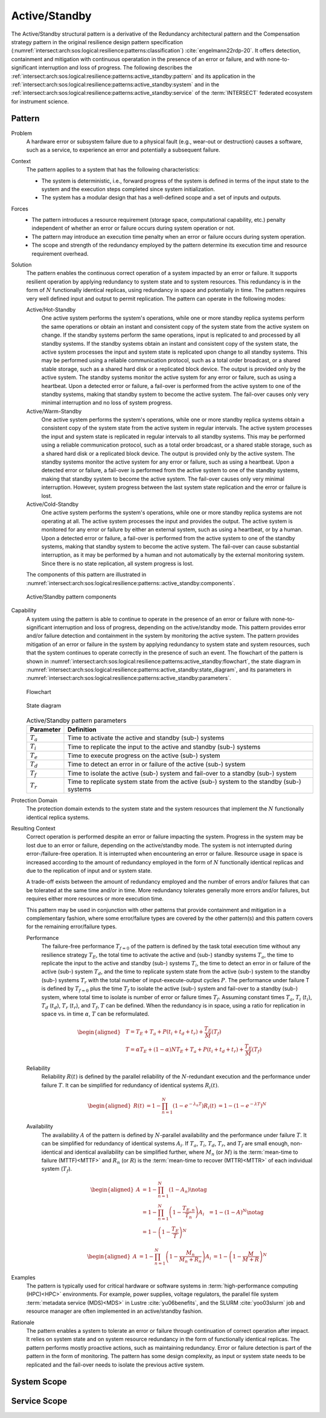 .. _intersect:arch:sos:logical:resilience:patterns:active_standby:

Active/Standby
==============

The Active/Standby structural pattern is a derivative of the Redundancy
architectural pattern and the Compensation strategy pattern in the original
resilience design pattern specification
(:numref:`intersect:arch:sos:logical:resilience:patterns:classification`)
:cite:`engelmann22rdp-20`. It offers detection, containment and mitigation
with continuous operatation in the presence of an error or failure, and with
none-to-significant interruption and loss of progress. The following describes
the
:ref:`intersect:arch:sos:logical:resilience:patterns:active_standby:pattern`
and its application in the
:ref:`intersect:arch:sos:logical:resilience:patterns:active_standby:system`
and in the
:ref:`intersect:arch:sos:logical:resilience:patterns:active_standby:service`
of the :term:`INTERSECT` federated ecosystem for instrument science.

.. _intersect:arch:sos:logical:resilience:patterns:active_standby:pattern:

Pattern
-------

Problem
   A hardware error or subsystem failure due to a physical fault (e.g.,
   wear-out or destruction) causes a software, such as a service, to
   experience an error and potentially a subsequent failure.

Context
   The pattern applies to a system that has the following characteristics:

   -  The system is deterministic, i.e., forward progress of the system is
      defined in terms of the input state to the system and the execution
      steps completed since system initialization.

   -  The system has a modular design that has a well-defined scope and a set
      of inputs and outputs.

Forces
   -  The pattern introduces a resource requirement (storage space,
      computational capability, etc.) penalty independent of whether an error
      or failure occurs during system operation or not.

   -  The pattern may introduce an execution time penalty when an error or
      failure occurs during system operation.

   -  The scope and strength of the redundancy employed by the pattern
      determine its execution time and resource requirement overhead.

Solution
   The pattern enables the continuous correct operation of a system impacted
   by an error or failure. It supports resilient operation by applying
   redundancy to system state and to system resources. This redundancy is in
   the form of :math:`N` functionally identical replicas, using redundancy in
   space and potentially in time. The pattern requires very well defined input
   and output to permit replication. The pattern can operate in the following
   modes:

   Active/Hot-Standby
      One active system performs the system's operations, while one or more
      standby replica systems perform the same operations or obtain an instant
      and consistent copy of the system state from the active system on change.
      If the standby systems perform the same operations, input is replicated
      to and processed by all standby systems. If the standby systems obtain an
      instant and consistent copy of the system state, the active system
      processes the input and system state is replicated upon change to all
      standby systems. This may be performed using a reliable communication
      protocol, such as a total order broadcast, or a shared stable storage,
      such as a shared hard disk or a replicated block device. The output is
      provided only by the active system. The standby systems monitor the
      active system for any error or failure, such as using a heartbeat. Upon a
      detected error or failure, a fail-over is performed from the active
      system to one of the standby systems, making that standby system to
      become the active system. The fail-over causes only very minimal
      interruption and no loss of system progress.

   Active/Warm-Standby
      One active system performs the system's operations, while one or more
      standby replica systems obtain a consistent copy of the system state from
      the active system in regular intervals. The active system processes the
      input and system state is replicated in regular intervals to all standby
      systems. This may be performed using a reliable communication protocol,
      such as a total order broadcast, or a shared stable storage, such as a
      shared hard disk or a replicated block device. The output is provided
      only by the active system. The standby systems monitor the active system
      for any error or failure, such as using a heartbeat. Upon a detected
      error or failure, a fail-over is performed from the active system to one
      of the standby systems, making that standby system to become the active
      system. The fail-over causes only very minimal interruption. However,
      system progress between the last system state replication and the error
      or failure is lost.

   Active/Cold-Standby
      One active system performs the system's operations, while one or more
      standby replica systems are not operating at all. The active system
      processes the input and provides the output. The active system is
      monitored for any error or failure by either an external system, such as
      using a heartbeat, or by a human. Upon a detected error or failure, a
      fail-over is performed from the active system to one of the standby
      systems, making that standby system to become the active system. The
      fail-over can cause substantial interruption, as it may be performed by a
      human and not automatically by the external monitoring system. Since
      there is no state replication, all system progress is lost.

   The components of this pattern are illustrated in
   :numref:`intersect:arch:sos:logical:resilience:patterns::active_standby:components`.
   
   .. figure:: active_standby/components.png
      :name: intersect:arch:sos:logical:resilience:patterns::active_standby:components
      :align: center
      :alt: Active/Standby pattern components

      Active/Standby pattern components

Capability
   A system using the pattern is able to continue to operate in the presence
   of an error or failure with none-to-significant interruption and loss of
   progress, depending on the active/standby mode. This pattern provides error
   and/or failure detection and containment in the system by monitoring the
   active system. The pattern provides mitigation of an error or failure in the
   system by applying redundancy to system state and system resources, such
   that the system continues to operate correctly in the presence of such an
   event. The flowchart of the pattern is shown in
   :numref:`intersect:arch:sos:logical:resilience:patterns:active_standby:flowchart`,
   the state diagram in
   :numref:`intersect:arch:sos:logical:resilience:patterns:active_standby:state_diagram`,
   and its parameters in
   :numref:`intersect:arch:sos:logical:resilience:patterns:active_standby:parameters`.

   .. figure:: active_standby/flowchart.png
      :name: intersect:arch:sos:logical:resilience:patterns:active_standby:flowchart
      :align: center
      :alt: Flowchart
   
      Flowchart
   
   .. figure:: active_standby/state_diagram.png
      :name: intersect:arch:sos:logical:resilience:patterns:active_standby:state_diagram
      :align: center
      :alt: State diagram
   
      State diagram
   
   .. table:: Active/Standby pattern parameters
      :name: intersect:arch:sos:logical:resilience:patterns:active_standby:parameters
      :align: center

      +---------------+-----------------------------------------------------+
      | Parameter     | Definition                                          |
      +===============+=====================================================+
      | :math:`T_{a}` | Time to activate the active and standby (sub-)      |
      |               | systems                                             |
      +---------------+-----------------------------------------------------+
      | :math:`T_{i}` | Time to replicate the input to the active and       |
      |               | standby (sub-) systems                              |
      +---------------+-----------------------------------------------------+
      | :math:`T_{e}` | Time to execute progress on the active (sub-)       |
      |               | system                                              |
      +---------------+-----------------------------------------------------+
      | :math:`T_{d}` | Time to detect an error in or failure of the active |
      |               | (sub-) system                                       |
      +---------------+-----------------------------------------------------+
      | :math:`T_{f}` | Time to isolate the active (sub-) system and        |
      |               | fail-over to a standby (sub-) system                |
      +---------------+-----------------------------------------------------+
      | :math:`T_{r}` | Time to replicate system state from the active      |
      |               | (sub-) system to the standby (sub-) systems         |
      +---------------+-----------------------------------------------------+

Protection Domain
   The protection domain extends to the system state and the system resources
   that implement the :math:`N` functionally identical replica systems.

Resulting Context
   Correct operation is performed despite an error or failure impacting the
   system. Progress in the system may be lost due to an error or failure,
   depending on the active/standby mode. The system is not interrupted during
   error-/failure-free operation. It is interrupted when encountering an error
   or failure. Resource usage in space is increased according to the amount of
   redundancy employed in the form of :math:`N` functionally identical replicas
   and due to the replication of input and or system state.

   A trade-off exists between the amount of redundancy employed and the number
   of errors and/or failures that can be tolerated at the same time and/or in
   time. More redundancy tolerates generally more errors and/or failures, but
   requires either more resources or more execution time.

   This pattern may be used in conjunction with other patterns that provide
   containment and mitigation in a complementary fashion, where some
   error/failure types are covered by the other pattern(s) and this pattern
   covers for the remaining error/failure types.

   Performance
      The failure-free performance :math:`T_{f=0}` of the pattern is defined by
      the task total execution time without any resilience strategy
      :math:`T_{E}`, the total time to activate the active and (sub-) standby
      systems :math:`T_{a}`, the time to replicate the input to the active and
      standby (sub-) systems :math:`T_{i}`, the time to detect an error in or
      failure of the active (sub-) system :math:`T_{d}`, and the time to
      replicate system state from the active (sub-) system to the standby
      (sub-) systems :math:`T_{r}` with the total number of
      input-execute-output cycles :math:`P`. The performance under failure T is
      defined by :math:`T_{f=0}` plus the time :math:`T_{f}` to isolate the
      active (sub-) system and fail-over to a standby (sub-) system, where
      total time to isolate is number of error or failure times :math:`T_{f}`.
      Assuming constant times :math:`T_{a}`, :math:`T_{i}` (:math:`t_{i}`),
      :math:`T_{d}` (:math:`t_{d}`), :math:`T_{r}` (:math:`t_{r}`), and
      :math:`T_{f}`, :math:`T` can be defined. When the redundancy is in space,
      using a ratio for replication in space vs. in time :math:`\alpha`,
      :math:`T` can be reformulated.

   .. math::
   
      \begin{aligned}
        & T = T_{E} + T_{a} + P(t_{i} +t_{d} + t_{r}) + \frac{T_{E}}{M}\left(T_{f}\right)\\
        & T = \alpha T_{E} + (1 - \alpha) N T_{E} + T_{a} + P(t_{i} +t_{d} + t_{r}) + \frac{T_{E}}{M}\left( T_{f} \right)
      \end{aligned}

   Reliability
      Reliability :math:`R(t)` is defined by the parallel reliability of the
      :math:`N`-redundant execution and the performance under failure
      :math:`T`. It can be simplified for redundancy of identical systems
      :math:`R_{i}(t)`.
   
      .. math::
   
         \begin{aligned}
           R(t)     &= 1 - \prod_{n=1}^{N}(1-e^{-\lambda_{n} T})
           R_{i}(t) &= 1 - (1 - e^{-\lambda T})^{N}
         \end{aligned}
   
   Availability
      The availability :math:`A` of the pattern is defined by
      :math:`N`-parallel availability and the performance under failure
      :math:`T`. It can be simplified for redundancy of identical systems
      :math:`A_{i}`. If :math:`T_{a}`, :math:`T_{i}`, :math:`T_{d}`,
      :math:`T_{r}`, and :math:`T_{f}` are small enough, non-identical and
      identical availability can be simplified further, where :math:`M_{n}` (or
      :math:`M`) is the :term:`mean-time to failure (MTTF)<MTTF>` and
      :math:`R_{n}` (or :math:`R`) is the  :term:`mean-time to recover
      (MTTR)<MTTR>` of each individual system (:math:`T_{f}`).
   
      .. math::
   
         \begin{aligned}
           A     &= 1 - \prod_{n=1}^{N} (1 - A_{n})\notag\\
                 &= 1 - \prod_{n=1}^{N} \left(1 - \frac{T_{E,n}}{T_{n}}\right)
           A_{i} &= 1 - (1-A)^{N}\notag\\
                 &= 1 - \left(1 - \frac{T_{E}}{T}\right)^{N}
         \end{aligned}
   
      .. math::
   
         \begin{aligned}
           A     &= 1 - \prod_{n=1}^{N} \left(1 - \frac{M_{n}}{M_{n} + R_{n}}\right)
           A_{i} &= 1 - \left(1 - \frac{M}{M + R}\right)^{N}
         \end{aligned}

Examples
   The pattern is typically used for critical hardware or software systems in
   :term:`high-performance computing (HPC)<HPC>` environments. For example,
   power supplies, voltage regulators, the parallel file system :term:`metadata
   service (MDS)<MDS>` in Lustre :cite:`yu06benefits`, and the
   SLURM :cite:`yoo03slurm` job and resource manager are often implemented in
   an active/standby fashion.

Rationale
   The pattern enables a system to tolerate an error or failure through
   continuation of correct operation after impact. It relies on system state
   and on system resource redundancy in the form of functionally identical
   replicas. The pattern performs mostly proactive actions, such as maintaining
   redundancy. Error or failure detection is part of the pattern in the form of
   monitoring. The pattern has some design complexity, as input or system state
   needs to be replicated and the fail-over needs to isolate the previous
   active system.

.. _intersect:arch:sos:logical:resilience:patterns:active_standby:system:

System Scope
------------

.. todo:: Describe the application of the pattern in the system scope.

.. _intersect:arch:sos:logical:resilience:patterns:active_standby:service:

Service Scope
-------------

.. todo:: Describe the application of the pattern in the service scope.
